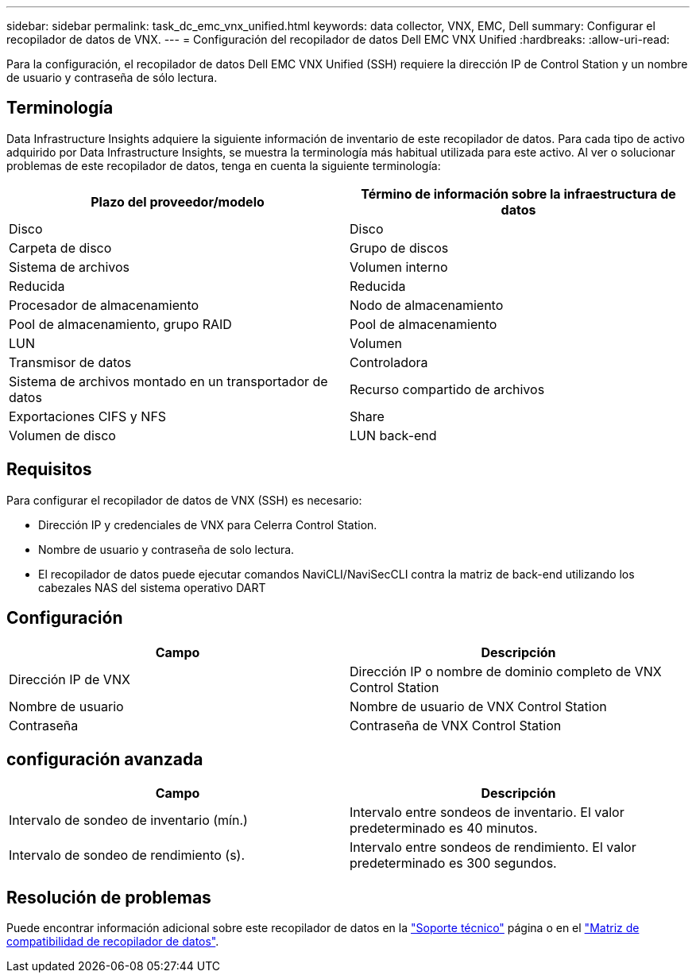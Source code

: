---
sidebar: sidebar 
permalink: task_dc_emc_vnx_unified.html 
keywords: data collector, VNX, EMC, Dell 
summary: Configurar el recopilador de datos de VNX. 
---
= Configuración del recopilador de datos Dell EMC VNX Unified
:hardbreaks:
:allow-uri-read: 


[role="lead"]
Para la configuración, el recopilador de datos Dell EMC VNX Unified (SSH) requiere la dirección IP de Control Station y un nombre de usuario y contraseña de sólo lectura.



== Terminología

Data Infrastructure Insights adquiere la siguiente información de inventario de este recopilador de datos. Para cada tipo de activo adquirido por Data Infrastructure Insights, se muestra la terminología más habitual utilizada para este activo. Al ver o solucionar problemas de este recopilador de datos, tenga en cuenta la siguiente terminología:

[cols="2*"]
|===
| Plazo del proveedor/modelo | Término de información sobre la infraestructura de datos 


| Disco | Disco 


| Carpeta de disco | Grupo de discos 


| Sistema de archivos | Volumen interno 


| Reducida | Reducida 


| Procesador de almacenamiento | Nodo de almacenamiento 


| Pool de almacenamiento, grupo RAID | Pool de almacenamiento 


| LUN | Volumen 


| Transmisor de datos | Controladora 


| Sistema de archivos montado en un transportador de datos | Recurso compartido de archivos 


| Exportaciones CIFS y NFS | Share 


| Volumen de disco | LUN back-end 
|===


== Requisitos

Para configurar el recopilador de datos de VNX (SSH) es necesario:

* Dirección IP y credenciales de VNX para Celerra Control Station.
* Nombre de usuario y contraseña de solo lectura.
* El recopilador de datos puede ejecutar comandos NaviCLI/NaviSecCLI contra la matriz de back-end utilizando los cabezales NAS del sistema operativo DART




== Configuración

[cols="2*"]
|===
| Campo | Descripción 


| Dirección IP de VNX | Dirección IP o nombre de dominio completo de VNX Control Station 


| Nombre de usuario | Nombre de usuario de VNX Control Station 


| Contraseña | Contraseña de VNX Control Station 
|===


== configuración avanzada

[cols="2*"]
|===
| Campo | Descripción 


| Intervalo de sondeo de inventario (mín.) | Intervalo entre sondeos de inventario. El valor predeterminado es 40 minutos. 


| Intervalo de sondeo de rendimiento (s). | Intervalo entre sondeos de rendimiento. El valor predeterminado es 300 segundos. 
|===


== Resolución de problemas

Puede encontrar información adicional sobre este recopilador de datos en la link:concept_requesting_support.html["Soporte técnico"] página o en el link:reference_data_collector_support_matrix.html["Matriz de compatibilidad de recopilador de datos"].
